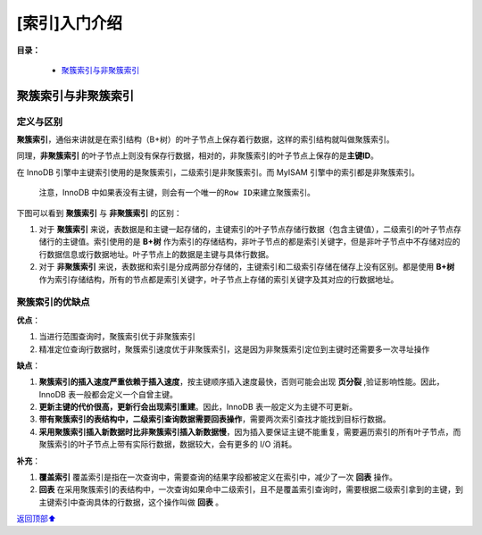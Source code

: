 [索引]入门介绍
==============

**目录：**

    * `聚簇索引与非聚簇索引`_

聚簇索引与非聚簇索引
--------------------

定义与区别
~~~~~~~~~~

**聚簇索引**\ ，通俗来讲就是在索引结构（B+树）的叶子节点上保存着行数据，这样的索引结构就叫做聚簇索引。

同理，\ **非聚簇索引**
的叶子节点上则没有保存行数据，相对的，非聚簇索引的叶子节点上保存的是\ **主键ID**\ 。

在 InnoDB 引擎中主键索引使用的是聚簇索引，二级索引是非聚簇索引。而
MyISAM 引擎中的索引都是非聚簇索引。

   注意，InnoDB
   中如果表没有主键，则会有一个唯一的\ ``Row ID``\ 来建立聚簇索引。

下图可以看到 **聚簇索引** 与 **非聚簇索引** 的区别：

.. image:: /_static/images/mysql/mysql-index-clusted.png

1. 对于 **聚簇索引**
   来说，表数据是和主键一起存储的，主键索引的叶子节点存储行数据（包含主键值），二级索引的叶子节点存储行的主键值。索引使用的是
   **B+树**
   作为索引的存储结构，非叶子节点的都是索引关键字，但是非叶子节点中不存储对应的行数据信息或行数据地址。叶子节点上的数据是主键与具体行数据。
2. 对于 **非聚簇索引**
   来说，表数据和索引是分成两部分存储的，主键索引和二级索引存储在储存上没有区别。都是使用
   **B+树**
   作为索引存储结构，所有的节点都是索引关键字，叶子节点上存储的索引关键字及其对应的行数据地址。

聚簇索引的优缺点
~~~~~~~~~~~~~~~~

**优点**\ ：

1. 当进行范围查询时，聚簇索引优于非聚簇索引
2. 精准定位查询行数据时，聚簇索引速度优于非聚簇索引，这是因为非聚簇索引定位到主键时还需要多一次寻址操作

**缺点**\ ：

1. **聚簇索引的插入速度严重依赖于插入速度**\ ，按主键顺序插入速度最快，否则可能会出现
   **页分裂** ,验证影响性能。因此，InnoDB 表一般都会定义一个自曾主键。
2. **更新主键的代价很高，更新行会出现索引重建**\ 。因此，InnoDB
   表一般定义为主键不可更新。
3. **带有聚簇索引的表结构中，二级索引查询数据需要回表操作**\ ，需要两次索引查找才能找到目标行数据。
4. **采用聚簇索引插入新数据时比非聚簇索引插入新数据慢**\ ，因为插入要保证主键不能重复，需要遍历索引的所有叶子节点，而聚簇索引的叶子节点上带有实际行数据，数据较大，会有更多的
   I/O 消耗。

**补充**\ ：

1. **覆盖索引**
   覆盖索引是指在一次查询中，需要查询的结果字段都被定义在索引中，减少了一次
   **回表** 操作。
2. **回表**
   在采用聚簇索引的表结构中，一次查询如果命中二级索引，且不是覆盖索引查询时，需要根据二级索引拿到的主键，到主键索引中查询具体的行数据，这个操作叫做
   **回表** 。


\ `返回顶部⬆︎ <#>`_\